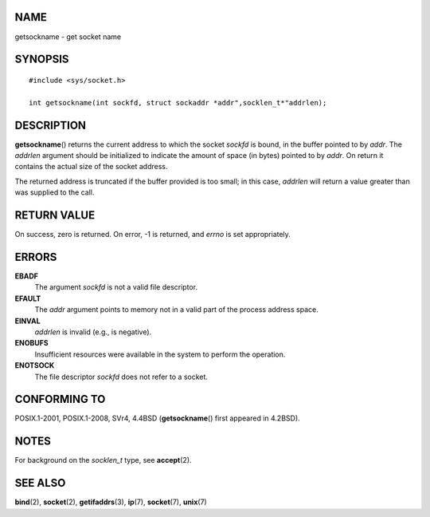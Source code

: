 NAME
====

getsockname - get socket name

SYNOPSIS
========

::

   #include <sys/socket.h>

   int getsockname(int sockfd, struct sockaddr *addr",socklen_t*"addrlen);

DESCRIPTION
===========

**getsockname**\ () returns the current address to which the socket
*sockfd* is bound, in the buffer pointed to by *addr*. The *addrlen*
argument should be initialized to indicate the amount of space (in
bytes) pointed to by *addr*. On return it contains the actual size of
the socket address.

The returned address is truncated if the buffer provided is too small;
in this case, *addrlen* will return a value greater than was supplied to
the call.

RETURN VALUE
============

On success, zero is returned. On error, -1 is returned, and *errno* is
set appropriately.

ERRORS
======

**EBADF**
   The argument *sockfd* is not a valid file descriptor.

**EFAULT**
   The *addr* argument points to memory not in a valid part of the
   process address space.

**EINVAL**
   *addrlen* is invalid (e.g., is negative).

**ENOBUFS**
   Insufficient resources were available in the system to perform the
   operation.

**ENOTSOCK**
   The file descriptor *sockfd* does not refer to a socket.

CONFORMING TO
=============

POSIX.1-2001, POSIX.1-2008, SVr4, 4.4BSD (**getsockname**\ () first
appeared in 4.2BSD).

NOTES
=====

For background on the *socklen_t* type, see **accept**\ (2).

SEE ALSO
========

**bind**\ (2), **socket**\ (2), **getifaddrs**\ (3), **ip**\ (7),
**socket**\ (7), **unix**\ (7)
